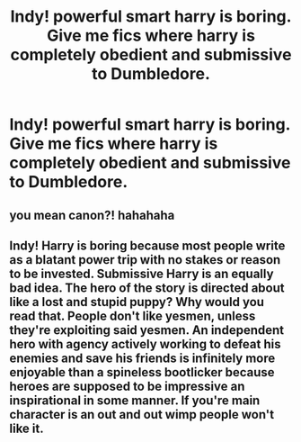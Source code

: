 #+TITLE: Indy! powerful smart harry is boring. Give me fics where harry is completely obedient and submissive to Dumbledore.

* Indy! powerful smart harry is boring. Give me fics where harry is completely obedient and submissive to Dumbledore.
:PROPERTIES:
:Author: ikilldeathhasreturn
:Score: 0
:DateUnix: 1611107920.0
:DateShort: 2021-Jan-20
:FlairText: Request
:END:

** you mean canon?! hahahaha
:PROPERTIES:
:Author: galaxyplaneties
:Score: 5
:DateUnix: 1611156001.0
:DateShort: 2021-Jan-20
:END:


** Indy! Harry is boring because most people write as a blatant power trip with no stakes or reason to be invested. Submissive Harry is an equally bad idea. The hero of the story is directed about like a lost and stupid puppy? Why would you read that. People don't like yesmen, unless they're exploiting said yesmen. An independent hero with agency actively working to defeat his enemies and save his friends is infinitely more enjoyable than a spineless bootlicker because heroes are supposed to be impressive an inspirational in some manner. If you're main character is an out and out wimp people won't like it.
:PROPERTIES:
:Author: AbyssalBlu
:Score: 1
:DateUnix: 1618074735.0
:DateShort: 2021-Apr-10
:END:
